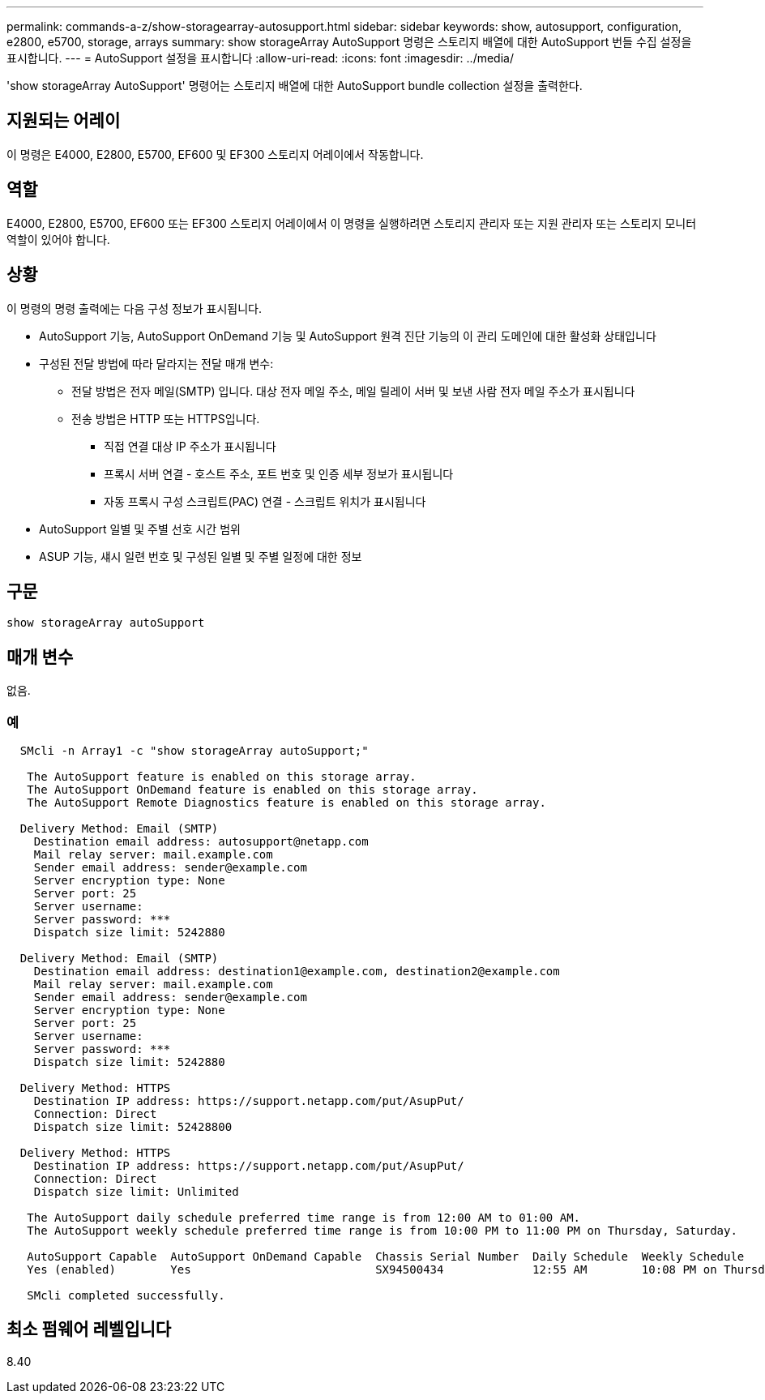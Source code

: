 ---
permalink: commands-a-z/show-storagearray-autosupport.html 
sidebar: sidebar 
keywords: show, autosupport, configuration, e2800, e5700, storage, arrays 
summary: show storageArray AutoSupport 명령은 스토리지 배열에 대한 AutoSupport 번들 수집 설정을 표시합니다. 
---
= AutoSupport 설정을 표시합니다
:allow-uri-read: 
:icons: font
:imagesdir: ../media/


[role="lead"]
'show storageArray AutoSupport' 명령어는 스토리지 배열에 대한 AutoSupport bundle collection 설정을 출력한다.



== 지원되는 어레이

이 명령은 E4000, E2800, E5700, EF600 및 EF300 스토리지 어레이에서 작동합니다.



== 역할

E4000, E2800, E5700, EF600 또는 EF300 스토리지 어레이에서 이 명령을 실행하려면 스토리지 관리자 또는 지원 관리자 또는 스토리지 모니터 역할이 있어야 합니다.



== 상황

이 명령의 명령 출력에는 다음 구성 정보가 표시됩니다.

* AutoSupport 기능, AutoSupport OnDemand 기능 및 AutoSupport 원격 진단 기능의 이 관리 도메인에 대한 활성화 상태입니다
* 구성된 전달 방법에 따라 달라지는 전달 매개 변수:
+
** 전달 방법은 전자 메일(SMTP) 입니다. 대상 전자 메일 주소, 메일 릴레이 서버 및 보낸 사람 전자 메일 주소가 표시됩니다
** 전송 방법은 HTTP 또는 HTTPS입니다.
+
*** 직접 연결 대상 IP 주소가 표시됩니다
*** 프록시 서버 연결 - 호스트 주소, 포트 번호 및 인증 세부 정보가 표시됩니다
*** 자동 프록시 구성 스크립트(PAC) 연결 - 스크립트 위치가 표시됩니다




* AutoSupport 일별 및 주별 선호 시간 범위
* ASUP 기능, 섀시 일련 번호 및 구성된 일별 및 주별 일정에 대한 정보




== 구문

[source, cli]
----
show storageArray autoSupport
----


== 매개 변수

없음.



=== 예

[listing]
----

  SMcli -n Array1 -c "show storageArray autoSupport;"

   The AutoSupport feature is enabled on this storage array.
   The AutoSupport OnDemand feature is enabled on this storage array.
   The AutoSupport Remote Diagnostics feature is enabled on this storage array.

  Delivery Method: Email (SMTP)
    Destination email address: autosupport@netapp.com
    Mail relay server: mail.example.com
    Sender email address: sender@example.com
    Server encryption type: None
    Server port: 25
    Server username:
    Server password: ***
    Dispatch size limit: 5242880

  Delivery Method: Email (SMTP)
    Destination email address: destination1@example.com, destination2@example.com
    Mail relay server: mail.example.com
    Sender email address: sender@example.com
    Server encryption type: None
    Server port: 25
    Server username:
    Server password: ***
    Dispatch size limit: 5242880

  Delivery Method: HTTPS
    Destination IP address: https://support.netapp.com/put/AsupPut/
    Connection: Direct
    Dispatch size limit: 52428800

  Delivery Method: HTTPS
    Destination IP address: https://support.netapp.com/put/AsupPut/
    Connection: Direct
    Dispatch size limit: Unlimited

   The AutoSupport daily schedule preferred time range is from 12:00 AM to 01:00 AM.
   The AutoSupport weekly schedule preferred time range is from 10:00 PM to 11:00 PM on Thursday, Saturday.

   AutoSupport Capable  AutoSupport OnDemand Capable  Chassis Serial Number  Daily Schedule  Weekly Schedule
   Yes (enabled)        Yes                           SX94500434             12:55 AM        10:08 PM on Thursdays

   SMcli completed successfully.
----


== 최소 펌웨어 레벨입니다

8.40
